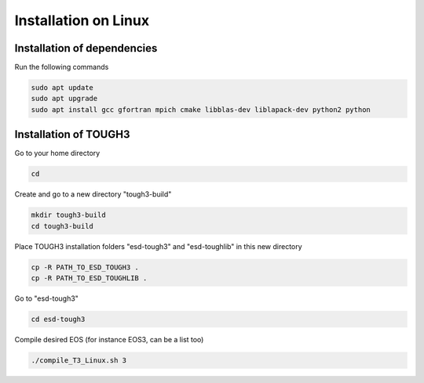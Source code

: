 .. _installation_on_linux:

Installation on Linux
=====================

Installation of dependencies
****************************

Run the following commands

.. code-block:: bash

    sudo apt update
    sudo apt upgrade
    sudo apt install gcc gfortran mpich cmake libblas-dev liblapack-dev python2 python


Installation of TOUGH3
**********************

Go to your home directory

.. code-block:: bash

    cd

Create and go to a new directory "tough3-build"

.. code-block:: bash

    mkdir tough3-build
    cd tough3-build

Place TOUGH3 installation folders "esd-tough3" and "esd-toughlib" in this new directory

.. code-block:: bash

    cp -R PATH_TO_ESD_TOUGH3 .
    cp -R PATH_TO_ESD_TOUGHLIB .

Go to "esd-tough3"

.. code-block:: bash

    cd esd-tough3

Compile desired EOS (for instance EOS3, can be a list too)

.. code-block:: bash

    ./compile_T3_Linux.sh 3
